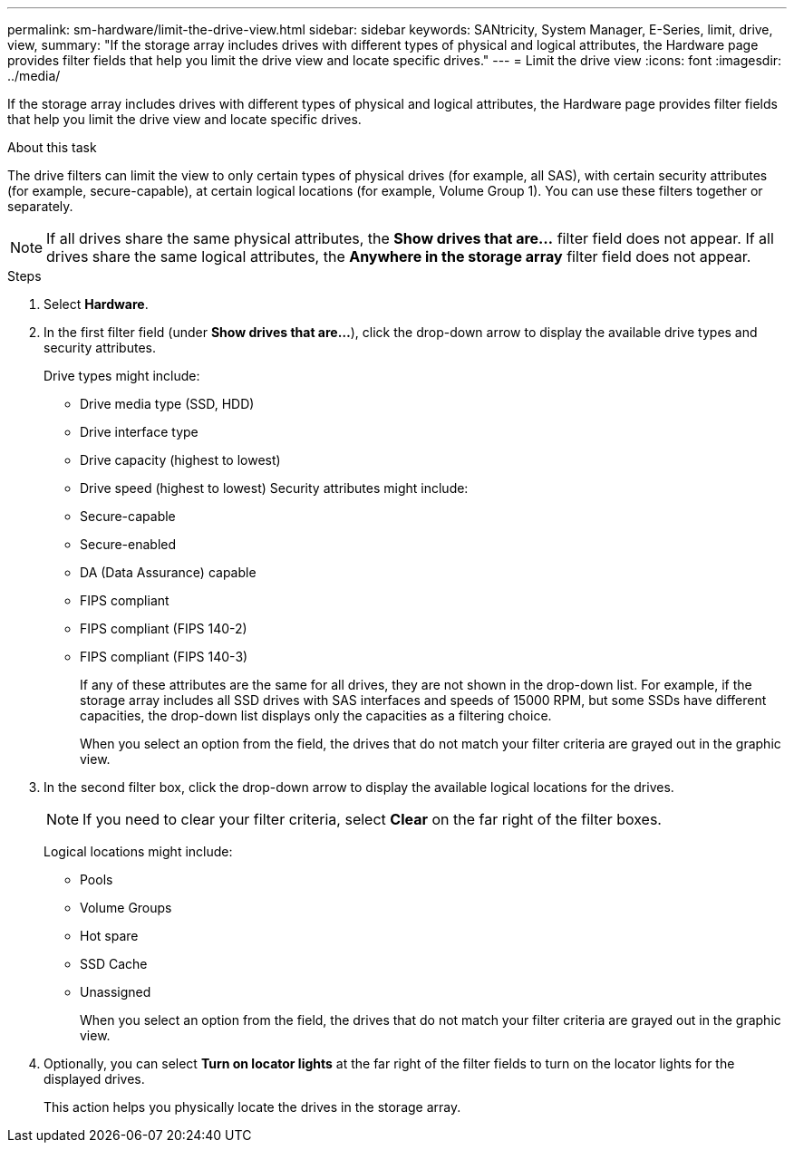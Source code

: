 ---
permalink: sm-hardware/limit-the-drive-view.html
sidebar: sidebar
keywords: SANtricity, System Manager, E-Series, limit, drive, view,
summary: "If the storage array includes drives with different types of physical and logical attributes, the Hardware page provides filter fields that help you limit the drive view and locate specific drives."
---
= Limit the drive view
:icons: font
:imagesdir: ../media/

[.lead]
If the storage array includes drives with different types of physical and logical attributes, the Hardware page provides filter fields that help you limit the drive view and locate specific drives.

.About this task

The drive filters can limit the view to only certain types of physical drives (for example, all SAS), with certain security attributes (for example, secure-capable), at certain logical locations (for example, Volume Group 1). You can use these filters together or separately.

[NOTE]
====
If all drives share the same physical attributes, the *Show drives that are...* filter field does not appear. If all drives share the same logical attributes, the *Anywhere in the storage array* filter field does not appear.
====

.Steps

. Select *Hardware*.
. In the first filter field (under *Show drives that are...*), click the drop-down arrow to display the available drive types and security attributes.
+
Drive types might include:

 ** Drive media type (SSD, HDD)
 ** Drive interface type
 ** Drive capacity (highest to lowest)
 ** Drive speed (highest to lowest)
Security attributes might include:
 ** Secure-capable
 ** Secure-enabled
 ** DA (Data Assurance) capable
 ** FIPS compliant
 ** FIPS compliant (FIPS 140-2)
 ** FIPS compliant (FIPS 140-3)
+
If any of these attributes are the same for all drives, they are not shown in the drop-down list. For example, if the storage array includes all SSD drives with SAS interfaces and speeds of 15000 RPM, but some SSDs have different capacities, the drop-down list displays only the capacities as a filtering choice.
+
When you select an option from the field, the drives that do not match your filter criteria are grayed out in the graphic view.
+
. In the second filter box, click the drop-down arrow to display the available logical locations for the drives.
+
[NOTE]
====
If you need to clear your filter criteria, select *Clear* on the far right of the filter boxes.
====
+
Logical locations might include:

 ** Pools
 ** Volume Groups
 ** Hot spare
 ** SSD Cache
 ** Unassigned
+
When you select an option from the field, the drives that do not match your filter criteria are grayed out in the graphic view.

. Optionally, you can select *Turn on locator lights* at the far right of the filter fields to turn on the locator lights for the displayed drives.
+
This action helps you physically locate the drives in the storage array.
